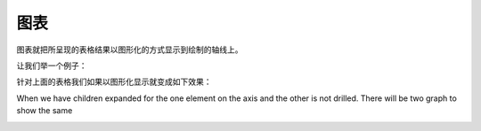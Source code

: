 .. i18n: Graphs
.. i18n: ======
..

图表
======

.. i18n: Graphs presents the grid output on the graphs or graphical way by plotting on the axis. 
..

图表就把所呈现的表格结果以图形化的方式显示到绘制的轴线上。

.. i18n: Lets take the case:
..

让我们举一个例子：

.. i18n: .. image::  images/data_browser10.png
.. i18n:    :scale: 65
..

.. image::  images/data_browser10.png
   :scale: 65

.. i18n: For the above grid when we will generate graph it will be:
..

针对上面的表格我们如果以图形化显示就变成如下效果：

.. i18n: .. image::  images/data_browser12.png
.. i18n:    :scale: 65
..

.. image::  images/data_browser12.png
   :scale: 65

.. i18n: When we have children expanded for the one element on the axis and the other is not drilled. There will be two graph to show the same
..

When we have children expanded for the one element on the axis and the other is not drilled. There will be two graph to show the same

.. i18n: .. image::  images/data_browser17.png
.. i18n:    :scale: 65
..

.. image::  images/data_browser17.png
   :scale: 65
